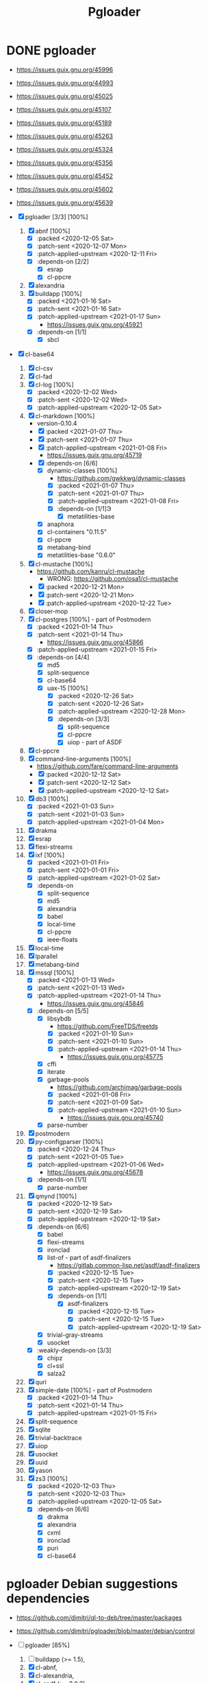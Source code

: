 #+title: Pgloader
#+modified: <2021-01-31 Sun 00:07:23 GMT>

* DONE pgloader
CLOSED: [2021-01-19 Tue 22:25]

- https://issues.guix.gnu.org/45996

- https://issues.guix.gnu.org/44993
- https://issues.guix.gnu.org/45025
- https://issues.guix.gnu.org/45107
- https://issues.guix.gnu.org/45189
- https://issues.guix.gnu.org/45263
- https://issues.guix.gnu.org/45324
- https://issues.guix.gnu.org/45356
- https://issues.guix.gnu.org/45452
- https://issues.guix.gnu.org/45602
- https://issues.guix.gnu.org/45639

- [X] pgloader [3/3] [100%]
  1. [X] abnf [100%]
     - [X] :packed <2020-12-05 Sat>
     - [X] :patch-sent <2020-12-07 Mon>
     - [X] :patch-applied-upstream <2020-12-11 Fri>
     - [X] :depends-on [2/2]
       + [X] esrap
       + [X] cl-ppcre
  2. [X] alexandria
  3. [X] buildapp [100%]
     - [X] :packed <2021-01-16 Sat>
     - [X] :patch-sent <2021-01-16 Sat>
     - [X] :patch-applied-upstream <2021-01-17 Sun>
       + https://issues.guix.gnu.org/45921
     - [X] :depends-on [1/1]
       + [X] sbcl
- [X] cl-base64
  1. [X] cl-csv
  2. [X] cl-fad
  3. [X] cl-log [100%]
     - [X] :packed <2020-12-02 Wed>
     - [X] :patch-sent <2020-12-02 Wed>
     - [X] :patch-applied-upstream <2020-12-05 Sat>
  4. [X] cl-markdown [100%]
     - version-0.10.4
     - [X] :packed <2021-01-07 Thu>
     - [X] :patch-sent <2021-01-07 Thu>
     - [X] :patch-applied-upstream <2021-01-08 Fri>
       + https://issues.guix.gnu.org/45719
     - [X] :depends-on [6/6]
       + [X] dynamic-classes [100%]
         - https://github.com/gwkkwg/dynamic-classes
         - [X] :packed <2021-01-07 Thu>
         - [X] :patch-sent <2021-01-07 Thu>
         - [X] :patch-applied-upstream <2021-01-08 Fri>
         - [X] :depends-on [1/1]Э
           + [X] metatilities-base
       + [X] anaphora
       + [X] cl-containers "0.11.5"
       + [X] cl-ppcre
       + [X] metabang-bind
       + [X] metatilities-base "0.6.0"
  5. [X] cl-mustache [100%]
     - https://github.com/kanru/cl-mustache
       - WRONG: https://github.com/osa1/cl-mustache
     - [X] :packed <2020-12-21 Mon>
     - [X] :patch-sent <2020-12-21 Mon>
     - [X] :patch-applied-upstream <2020-12-22 Tue>
  6. [X] closer-mop
  7. [X] cl-postgres [100%] - part of Postmodern
     - [X] :packed <2021-01-14 Thu>
     - [X] :patch-sent <2021-01-14 Thu>
       + https://issues.guix.gnu.org/45866
     - [X] :patch-applied-upstream <2021-01-15 Fri>
     - [X] :depends-on [4/4]
       - [X] md5
       - [X] split-sequence
       - [X] cl-base64
       - [X] uax-15 [100%]
         + [X] :packed <2020-12-26 Sat>
         + [X] :patch-sent <2020-12-26 Sat>
         + [X] :patch-applied-upstream <2020-12-28 Mon>
         + [X] :depends-on [3/3]
           - [X] split-sequence
           - [X] cl-ppcre
           - [X] uiop - part of ASDF
  8. [X] cl-ppcre
  9. [X] command-line-arguments [100%]
     - https://github.com/fare/command-line-arguments
     - [X] :packed <2020-12-12 Sat>
     - [X] :patch-sent <2020-12-12 Sat>
     - [X] :patch-applied-upstream <2020-12-12 Sat>
  10. [X] db3 [100%]
      - [X] :packed <2021-01-03 Sun>
      - [X] :patch-sent <2021-01-03 Sun>
      - [X] :patch-applied-upstream <2021-01-04 Mon>
  11. [X] drakma
  12. [X] esrap
  13. [X] flexi-streams
  14. [X] ixf [100%]
      - [X] :packed <2021-01-01 Fri>
      - [X] :patch-sent <2021-01-01 Fri>
      - [X] :patch-applied-upstream <2021-01-02 Sat>
      - [X] :depends-on
        - [X] split-sequence
        - [X] md5
        - [X] alexandria
        - [X] babel
        - [X] local-time
        - [X] cl-ppcre
        - [X] ieee-floats
  15. [X] local-time
  16. [X] lparallel
  17. [X] metabang-bind
  18. [X] mssql [100%]
      - [X] :packed <2021-01-13 Wed>
      - [X] :patch-sent <2021-01-13 Wed>
      - [X] :patch-applied-upstream <2021-01-14 Thu>
        - https://issues.guix.gnu.org/45846
      - [X] :depends-on [5/5]
        + [X] libsybdb
          - https://github.com/FreeTDS/freetds
          - [X] :packed <2021-01-10 Sun>
          - [X] :patch-sent <2021-01-10 Sun>
          - [X] :patch-applied-upstream <2021-01-14 Thu>
            - https://issues.guix.gnu.org/45775
        + [X] cffi
        + [X] iterate
        + [X] garbage-pools
          - https://github.com/archimag/garbage-pools
          - [X] :packed <2021-01-08 Fri>
          - [X] :patch-sent <2021-01-09 Sat>
          - [X] :patch-applied-upstream <2021-01-10 Sun>
            + https://issues.guix.gnu.org/45740
        + [X] parse-number
  19. [X] postmodern
  20. [X] py-configparser [100%]
      - [X] :packed <2020-12-24 Thu>
      - [X] :patch-sent <2021-01-05 Tue>
      - [X] :patch-applied-upstream <2021-01-06 Wed>
        - https://issues.guix.gnu.org/45678
      - [X] :depends-on [1/1]
        + [X] parse-number
  21. [X] qmynd [100%]
      - [X] :packed <2020-12-19 Sat>
      - [X] :patch-sent <2020-12-19 Sat>
      - [X] :patch-applied-upstream <2020-12-19 Sat>
      - [X] :depends-on [6/6]
        - [X] babel
        - [X] flexi-streams
        - [X] ironclad
        - [X] list-of - part of asdf-finalizers
          - https://gitlab.common-lisp.net/asdf/asdf-finalizers
          - [X] :packed <2020-12-15 Tue>
          - [X] :patch-sent <2020-12-15 Tue>
          - [X] :patch-applied-upstream <2020-12-19 Sat>
          - [X] :depends-on [1/1]
            - [X] asdf-finalizers
              - [X] :packed <2020-12-15 Tue>
              - [X] :patch-sent <2020-12-15 Tue>
              - [X] :patch-applied-upstream <2020-12-19 Sat>
        - [X] trivial-gray-streams
        - [X] usocket
      - [X] :weakly-depends-on [3/3]
        - [X] chipz
        - [X] cl+ssl
        - [X] salza2
  22. [X] quri
  23. [X] simple-date [100%] - part of Postmodern
      - [X] :packed <2021-01-14 Thu>
      - [X] :patch-sent <2021-01-14 Thu>
      - [X] :patch-applied-upstream <2021-01-15 Fri>
  24. [X] split-sequence
  25. [X] sqlite
  26. [X] trivial-backtrace
  27. [X] uiop
  28. [X] usocket
  29. [X] uuid
  30. [X] yason
  31. [X] zs3 [100%]
      - [X] :packed <2020-12-03 Thu>
      - [X] :patch-sent <2020-12-03 Thu>
      - [X] :patch-applied-upstream <2020-12-05 Sat>
      - [X] :depends-on [6/6]
        + [X] drakma
        + [X] alexandria
        + [X] cxml
        + [X] ironclad
        + [X] puri
        + [X] cl-base64


* pgloader Debian suggestions dependencies
- https://github.com/dimitri/ql-to-deb/tree/master/packages
- https://github.com/dimitri/pgloader/blob/master/debian/control

- [-] pgloader [85%]
  1. [ ] buildapp (>= 1.5),
  2. [X] cl-abnf,
  3. [X] cl-alexandria,
  4. [X] cl-asdf (>= 3.0.3),
  5. [X] cl-asdf-finalizers,
  6. [ ] cl-asdf-system-connections,
  7. [X] cl-bordeaux-threads (>= 0.8.3),
  8. [X] cl-cffi (>= 1:0.12.0),
  9. [X] cl-command-line-arguments,
  10. [X] cl-csv (>= 20180712),
  11. [X] cl-db3 (>= 20200212),
  12. [X] cl-drakma,
  13. [X] cl-esrap,
  14. [X] cl-fad,
  15. [X] cl-flexi-streams,
  16. [X] cl-interpol,
  17. [X] cl-ixf,
  18. [X] cl-local-time,
  19. [X] cl-log,
  20. [X] cl-lparallel,
  21. [ ] cl-markdown,
  22. [X] cl-md5,
  23. [X] cl-metabang-bind,
  24. [ ] cl-mssql,
  25. [X] cl-mustache,
  26. [X] cl-plus-ssl (>= 20190204),
  27. [ ] cl-postmodern,
  28. [X] cl-ppcre,
  29. [X] cl-py-configparser,
  30. [X] cl-qmynd,
  31. [X] cl-quri,
  32. [ ] cl-simple-date,
  33. [X] cl-split-sequence,
  34. [X] cl-sqlite,
  35. [X] cl-trivial-backtrace,
  36. [X] cl-trivial-utf-8,
  37. [X] cl-unicode,
  38. [X] cl-usocket,
  39. [X] cl-utilities,
  40. [X] cl-uuid,
  41. [X] cl-yason,
  42. [X] cl-zs3,
  43. [X] gawk,
  44. [X] help2man,
  45. [ ] python3-sphinx-rtd-theme,
  46. [X] python3-sphinx,
  47. [X] sbcl (>= 1.1.13),
  48. [X] tzdata,

* etc

guix build sbcl-asdf-system-connections cl-asdf-system-connections ecl-asdf-system-connections sbcl-dynamic-classes cl-dynamic-classes ecl-dynamic-classes sbcl-cl-markdown ecl-cl-markdown cl-markdown
* pgloader: build
I need to bepass Quicklisp installation... as we have all libraries defined in Guix package

/Makefile/

